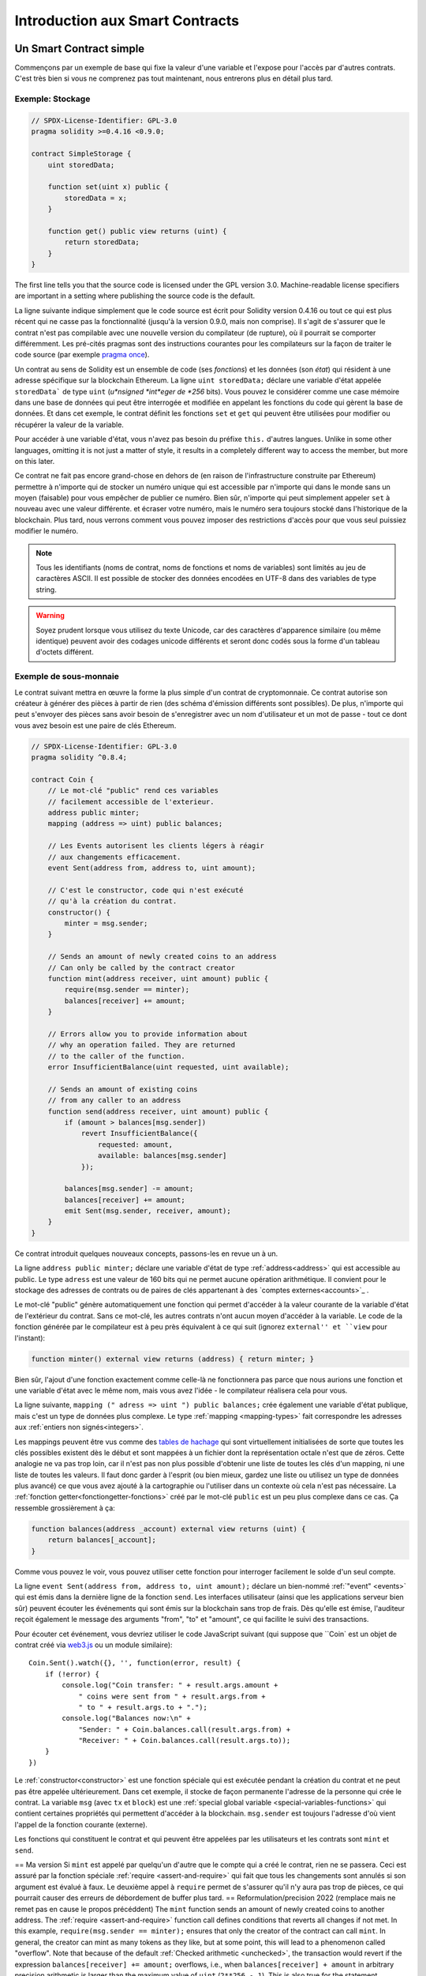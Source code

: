 ###############################
Introduction aux Smart Contracts
###############################

.. _simple-smart-contract:

************************
Un Smart Contract simple
************************

Commençons par un exemple de base qui fixe la valeur d'une variable et l'expose pour l'accès par d'autres contrats. C'est très bien si vous ne comprenez pas tout maintenant, nous entrerons plus en détail plus tard.

Exemple: Stockage
=================

.. code-block:: solidity

    // SPDX-License-Identifier: GPL-3.0
    pragma solidity >=0.4.16 <0.9.0;

    contract SimpleStorage {
        uint storedData;

        function set(uint x) public {
            storedData = x;
        }

        function get() public view returns (uint) {
            return storedData;
        }
    }

The first line tells you that the source code is licensed under the
GPL version 3.0. Machine-readable license specifiers are important
in a setting where publishing the source code is the default.

La ligne suivante indique simplement que le code source est écrit pour Solidity version 0.4.16 ou tout ce qui est plus récent qui ne casse pas la fonctionnalité (jusqu'à la version 0.9.0, mais non comprise). Il s'agit de s'assurer que le contrat n'est pas compilable avec une nouvelle version du compilateur (de rupture), où il pourrait se comporter différemment.
Les pré-cités pragmas sont des instructions courantes pour les compilateurs sur la façon de traiter le code source (par exemple `pragma once <https://fr.wikipedia.org/wiki/Pragma_once>`_).

Un contrat au sens de Solidity est un ensemble de code (ses *fonctions*) et les données
(son *état*) qui résident à une adresse spécifique sur la blockchain Ethereum. La ligne ``uint storedData;``
déclare une variable d'état appelée ``storedData``` de type ``uint`` (*u*nsigned *int*eger de *256* bits). Vous
pouvez le considérer comme une case mémoire dans une base de données qui peut être interrogée et modifiée en appelant
les fonctions du code qui gèrent la base de données.
Et dans cet exemple, le contrat définit les fonctions ``set`` et ``get`` qui peuvent être utilisées pour modifier
ou récupérer la valeur de la variable.

Pour accéder à une variable d'état, vous n'avez pas besoin du préfixe ``this.`` d'autres langues.
Unlike in some other languages, omitting it is not just a matter of style,
it results in a completely different way to access the member, but more on this later.

Ce contrat ne fait pas encore grand-chose en dehors de (en raison de l'infrastructure construite par Ethereum) permettre à n'importe qui de stocker un numéro unique qui est accessible par n'importe qui dans le monde sans un moyen (faisable) pour vous empêcher de publier ce numéro. Bien sûr, n'importe qui peut simplement appeler ``set`` à nouveau avec une valeur différente.
et écraser votre numéro, mais le numéro sera toujours stocké dans l'historique de la blockchain. Plus tard, nous verrons comment vous pouvez imposer des restrictions d'accès pour que vous seul puissiez modifier le numéro.


.. note::
    Tous les identifiants (noms de contrat, noms de fonctions et noms de variables) sont limités au jeu de caractères ASCII. Il est possible de stocker des données encodées en UTF-8 dans des variables de type string.

.. warning::
    Soyez prudent lorsque vous utilisez du texte Unicode, car des caractères d'apparence similaire (ou même identique) peuvent avoir des codages unicode différents et seront donc codés sous la forme d'un tableau d'octets différent.

.. index:: ! subcurrency

Exemple de sous-monnaie
=======================

Le contrat suivant mettra en œuvre la forme la plus simple d'un contrat de
cryptomonnaie. Ce contrat autorise son créateur à générer des pièces à partir de rien (des schéma d'émission différents sont possibles).
De plus, n'importe qui peut s'envoyer des pièces sans avoir besoin de s'enregistrer avec un nom d'utilisateur et un mot de passe - tout ce dont vous avez besoin est une paire de clés Ethereum.

.. code-block:: solidity

    // SPDX-License-Identifier: GPL-3.0
    pragma solidity ^0.8.4;

    contract Coin {
        // Le mot-clé "public" rend ces variables
        // facilement accessible de l'exterieur.
        address public minter;
        mapping (address => uint) public balances;

        // Les Events autorisent les clients légers à réagir
        // aux changements efficacement.
        event Sent(address from, address to, uint amount);

        // C'est le constructor, code qui n'est exécuté
        // qu'à la création du contrat.
        constructor() {
            minter = msg.sender;
        }

        // Sends an amount of newly created coins to an address
        // Can only be called by the contract creator
        function mint(address receiver, uint amount) public {
            require(msg.sender == minter);
            balances[receiver] += amount;
        }

        // Errors allow you to provide information about
        // why an operation failed. They are returned
        // to the caller of the function.
        error InsufficientBalance(uint requested, uint available);

        // Sends an amount of existing coins
        // from any caller to an address
        function send(address receiver, uint amount) public {
            if (amount > balances[msg.sender])
                revert InsufficientBalance({
                    requested: amount,
                    available: balances[msg.sender]
                });

            balances[msg.sender] -= amount;
            balances[receiver] += amount;
            emit Sent(msg.sender, receiver, amount);
        }
    }

Ce contrat introduit quelques nouveaux concepts, passons-les en revue un à un.

La ligne ``address public minter;`` déclare une variable d'état de type :ref:`address<address>` qui est accessible au public. Le type ``adress`` est une valeur de 160 bits qui ne permet aucune opération arithmétique. Il convient pour le stockage des adresses de contrats ou de paires de clés appartenant à des `comptes externes<accounts>`_ .

Le mot-clé "public" génère automatiquement une fonction qui permet d'accéder à la valeur courante de la variable d'état de l'extérieur du contrat. Sans ce mot-clé, les autres contrats n'ont aucun moyen d'accéder à la variable.
Le code de la fonction générée par le compilateur est à peu près équivalent à ce qui suit (ignorez ``external'' et ``view`` pour l'instant):

.. code-block:: solidity

    function minter() external view returns (address) { return minter; }

Bien sûr, l'ajout d'une fonction exactement comme celle-là ne fonctionnera pas parce que nous aurions une fonction et une variable d'état avec le même nom, mais vous avez l'idée - le compilateur réalisera cela pour vous.

.. index:: mapping

La ligne suivante, ``mapping (" adress => uint ") public balances;`` 
crée également une variable d'état publique, mais c'est un type de données plus complexe.
Le type :ref:`mapping <mapping-types>` fait correspondre les adresses aux :ref:`entiers non signés<integers>`.

Les mappings peuvent être vus comme des `tables de hachage <https://en.wikipedia.org/wiki/Hash_table>`_ qui sont
virtuellement initialisées de sorte que toutes les clés possibles existent dès le début et sont mappées à un fichier
dont la représentation octale n'est que de zéros. Cette analogie ne va pas
trop loin, car il n'est pas non plus possible d'obtenir une liste de toutes les clés d'un mapping, ni une liste de toutes les valeurs. Il faut donc garder à l'esprit (ou bien
mieux, gardez une liste ou utilisez un type de données plus avancé) ce que vous avez ajouté à la cartographie ou l'utiliser dans un contexte où cela n'est pas nécessaire.
La :ref:`fonction getter<fonctiongetter-fonctions>` créé par le mot-clé ``public`` est un peu plus complexe dans ce cas. Ça ressemble grossièrement à ça:

.. code-block:: solidity

    function balances(address _account) external view returns (uint) {
        return balances[_account];
    }

Comme vous pouvez le voir, vous pouvez utiliser cette fonction pour interroger facilement le solde d'un seul compte.

.. index:: event

La ligne ``event Sent(address from, address to, uint amount);`` déclare un bien-nommé :ref:`"event" <events>` qui est émis dans la dernière ligne de la fonction ``send``. Les interfaces utilisateur (ainsi que les applications serveur bien sûr) peuvent écouter les événements qui sont émis sur la blockchain sans trop de frais. Dès qu'elle est émise, l'auditeur reçoit également le message
des arguments "from", "to" et "amount", ce qui facilite le suivi des transactions.

Pour écouter cet événement, vous devriez utiliser le code JavaScript suivant (qui suppose que ``Coin` est un objet de contrat créé via `web3.js <https://github.com/ethereum/web3.js/>`_ ou un module similaire)::

    Coin.Sent().watch({}, '', function(error, result) {
        if (!error) {
            console.log("Coin transfer: " + result.args.amount +
                " coins were sent from " + result.args.from +
                " to " + result.args.to + ".");
            console.log("Balances now:\n" +
                "Sender: " + Coin.balances.call(result.args.from) +
                "Receiver: " + Coin.balances.call(result.args.to));
        }
    })

.. index:: coin

Le :ref:`constructor<constructor>` est une fonction spéciale qui est exécutée pendant la création du contrat et ne peut pas être appelée ultérieurement. Dans cet exemple, il stocke de façon permanente l'adresse de la personne qui crée le contrat.
La variable ``msg`` (avec ``tx`` et ``block``) est une :ref:`special global variable <special-variables-functions>` qui contient certaines propriétés qui permettent d'accéder à la blockchain. ``msg.sender`` est toujours l'adresse d'où vient l'appel de la fonction courante (externe).

Les fonctions qui constituent le contrat et qui peuvent être appelées par les utilisateurs et les contrats sont ``mint`` et ``send``.

== Ma version
Si ``mint`` est appelé par quelqu'un d'autre que le compte qui a créé le contrat, rien ne se passera. Ceci est assuré par la fonction spéciale :ref:`require <assert-and-require>` qui fait que tous les changements sont annulés si son argument est évalué à faux.
Le deuxième appel à ``require`` permet de s'assurer qu'il n'y aura pas trop de pièces, ce qui pourrait causer des erreurs de débordement de buffer plus tard.
== Reformulation/precision 2022 (remplace mais ne remet pas en cause le propos précéddent)
The ``mint`` function sends an amount of newly created coins to another address. The :ref:`require
<assert-and-require>` function call defines conditions that reverts all changes if not met. In this
example, ``require(msg.sender == minter);`` ensures that only the creator of the contract can call
``mint``. In general, the creator can mint as many tokens as they like, but at some point, this will
lead to a phenomenon called "overflow". Note that because of the default :ref:`Checked arithmetic
<unchecked>`, the transaction would revert if the expression ``balances[receiver] += amount;``
overflows, i.e., when ``balances[receiver] + amount`` in arbitrary precision arithmetic is larger
than the maximum value of ``uint`` (``2**256 - 1``). This is also true for the statement
``balances[receiver] += amount;`` in the function ``send``.
==

:ref:`Errors <errors>` allow you to provide more information to the caller about
why a condition or operation failed. Errors are used together with the
:ref:`revert statement <revert-statement>`. The ``revert`` statement unconditionally
aborts and reverts all changes similar to the ``require`` function, but it also
allows you to provide the name of an error and additional data which will be supplied to the caller
(and eventually to the front-end application or block explorer) so that
a failure can more easily be debugged or reacted upon.

D'un autre côté, ``send`` peut être utilisé par n'importe qui (qui a déjà certaines de ces pièces) pour envoyer des pièces à n'importe qui d'autre. Si vous n'avez pas assez de pièces à envoyer, l'appel ``require`` échouera et fournira également à l'utilisateur un message d'erreur approprié.

.. note::
    Si vous utilisez ce contrat pour envoyer des pièces à une adresse, vous ne verrez rien lorsque vous regarderez cette adresse sur un explorateur de chaîne de blocs, parce que le fait que vous avez envoyé des pièces et les soldes modifiés sont seulement stockés dans le stockage de données de ce contrat de pièces particulier. Par l'utilisation d'événements, il est relativement facile de créer un "explorateur de chaîne" qui suit les transactions et les soldes de votre nouvelle pièce, mais vous devez inspecter l'adresse du contrat de pièces et non les adresses des propriétaires des pièces.

.. _blockchain-basics:

*****************
Blockchain Basics
*****************

Les blockchains en tant que concept ne sont pas trop difficiles à comprendre pour les programmeurs. La raison en est que
la plupart des complications (mining, `hashing <https://en.wikipedia.org/wiki/Cryptographic_hash_function>`_, `elliptic-curve cryptography <https://en.wikipedia.org/wiki/Elliptic_curve_cryptography>`_, `réseaux pair-à-pair <https://en.wikipedia.org/wiki/Peer-to-peer>`_, etc.)
sont juste là pour fournir un certain nombre de fonctionnalités et de promesses pour la plate-forme. Une fois que vous prenez ces fonctions pour aquises, vous n'avez pas à vous soucier de la technologie sous-jacente - ou devez-vous savoir comment fonctionne le cloud AWS d'Amazon en interne afin de l'utiliser ?

.. index:: transaction

Transactions
============

Une blockchain est une base de données transactionnelle partagée à l'échelle mondiale.
Cela signifie que tout le monde peut lire les entrées de la base de données simplement en participant au réseau.
Si vous voulez modifier quelque chose dans la base de données, vous devez créer une transaction qui doit être acceptée par tous les autres.
Le mot transaction implique que la modification que vous voulez effectuer (en supposant que vous voulez modifier deux valeurs en même temps) n'est pas effectuée du tout ou est complètement appliquée. De plus, pendant que votre transaction est appliquée à la base de données, aucune autre transaction ne peut la modifier.

Par exemple, imaginez un tableau qui énumère les soldes de tous les comptes dans une devise électronique. Si un transfert d'un compte à un autre est demandé, la nature transactionnelle de la base de données garantit que si le montant est soustrait d'un compte, il est toujours ajouté à l'autre compte. Si, pour quelque raison que ce soit, il n'est pas possible d'ajouter le montant au compte cible, le compte source n'est pas non plus modifié.

De plus, une transaction est toujours signée cryptographiquement par l'expéditeur (créateur).
Il est donc facile de garder l'accès à des modifications spécifiques de la base de données. Dans l'exemple de la monnaie électronique, un simple contrôle permet de s'assurer que seule la personne qui détient les clés du compte peut transférer de l'argent à partir de celui-ci.

.. index:: ! block

Blocs
=====

Un obstacle majeur à surmonter est ce que l'on appelle (en termes Bitcoin) une " attaque de double dépense " :
Que se passe-t-il si deux transactions existent dans le réseau et que toutes deux veulent vider un compte ?
Une seule des transactions peut être valide, généralement celle qui est acceptée en premier.
Le problème est que "premier" n'est pas un terme objectif dans un réseau pair-à-pair.

La réponse abstraite à cette question est que vous n'avez pas à vous en soucier. Un ordre des transactions accepté dans le monde entier sera sélectionné pour vous, résolvant ainsi le conflit. Les transactions seront regroupées dans ce que l'on appelle un "bloc", puis elles seront exécutées et réparties entre tous les nœuds participants.
Si deux transactions se contredisent, celle qui finit deuxième sera rejetée et ne fera pas partie du bloc.

Ces blocs forment une séquence linéaire dans le temps et c'est de là que vient le mot "blockchain". Des blocs sont ajoutés à la chaîne à des intervalles assez réguliers - pour Ethereum, c'est à peu près toutes les 17 secondes.

Dans le cadre du mécanisme de sélection d'ordre (qu'on appelle "mining"), il peut arriver que des blocs soient retournés de temps à autre, mais seulement au "sommet" de la chaîne. Plus il y a de blocs ajoutés au-dessus d'un bloc particulier, moins il y a de chances que ce bloc soit retourné. Il se peut donc que vos transactions soient annulées et même supprimées de la blockchain, mais plus vous attendez, moins il est probable qu'elles le soient.

.. note::
    Il n'est pas garanti que les transactions seront incluses dans le bloc suivant ou dans tout bloc futur spécifique, puisque ce n'est pas à l'auteur d'une transaction, mais aux mineurs de déterminer dans quel bloc la transaction est incluse.

    Si vous voulez programmer des appels futurs de votre contrat, vous pouvez utiliser le service `alarm clock <http://www.ethereum-alarm-clock.com/>`_ ou un service oracle ou automatisation de contrat similaire.

.. _the-ethereum-virtual-machine:

.. index:: !evm, ! ethereum virtual machine

*****************************
La Machine Virtuelle Ethereum
*****************************

Définition
==========

La Machine Virtuelle Ethereum ou EVM est l'environnement d'exécution des contrats intelligents dans Ethereum. Il n'est pas seulement cloisonné, il est aussi complètement isolé, ce qui signifie que le code fonctionnant à l'intérieur de l'EVM n'a pas accès au réseau, au système de fichiers ou à d'autres processus.
Les Smart Contracts ont même un accès limité à d'autres Smart Contracts.

.. index:: ! account, address, storage, balance

.. _accounts:

Comptes
De plus, chaque compte a une **balance** en Ether (dans "Wei" pour être exact, `1 ether` est `10**18 wei`) qui peut être modifié en envoyant des transactions qui incluent des Ether.

.. index:: ! transaction

Transactions
============

Une transaction est un message envoyé d'un compte à un autre (qui peut être identique ou vide, voir ci-dessous).
Il peut inclure des données binaires (ce qu'on appelle charge utile ou "payload") et de l'éther.

Si le compte cible contient du code, ce code est exécuté et le payload est fourni comme données d'entrée.

Si le compte cible n'est pas défini (la transaction n'a pas de destinataire ou le destinataire est défini sur ``null``), la transaction crée un **nouveau contrat**.
Comme nous l'avons déjà mentionné, l'adresse de ce contrat n'est pas l'adresse zéro, mais une adresse dérivée de l'adresse de l'expéditeur et de
son nombre de transactions envoyées (le "nonce"). Le payload d'une telle transaction de création de contrat est considérée comme étant du bytecode EVM et exécuté. Les données de sortie de cette exécution sont stockées en permanence comme code du contrat.
Cela signifie que pour créer un contrat, vous n'envoyez pas le code réel du contrat, mais en fait un code qui retourne ce code lorsqu'il est exécuté.

.. note::
  Pendant la création d'un contrat, son code est toujours vide.
  Pour cette raison, vous ne devez pas rappeler le contrat en cours de construction tant que son constructeur n'a pas terminé son exécution.

.. index:: ! gas, ! gas price

Gas
===

Lors de la création, chaque transaction est facturée une certaine quantité de **gas**, dont le but est de limiter la quantité de travail nécessaire à l'exécution de la transaction et de payer pour cette exécution en même temps. Pendant que l'EVM exécute la commande
le gaz est progressivement épuisé selon des règles spécifiques.

Le **gas price** (prix du gas) est une valeur fixée par le créateur de la transaction, qui doit payer ``gas_price * gas`` à l'avance à partir du compte émetteur. S'il reste du gaz après l'exécution, il est remboursé au créateur de la même manière.

Si le gaz est épuisé à n'importe quel moment (c'est-à-dire qu'il serait négatif), une exception "à court de gas" est déclenchée, qui annule toutes les modifications apportées à l'état dans la trame d'appel en cours.

.. index:: ! storage, ! memory, ! stack

Storage, Memory et la Stack
===========================

La machine virtuelle Ethereum dispose de trois zones où elle peut stocker les données, stockage ("storage"), la mémoire ("memory") et la pile ("stack"), qui sont expliquées dans les paragraphes suivants.

Chaque compte possède une zone de données appelée **storage**, qui est persistante entre les appels de fonction et les transactions.
Storage est un stockage de valeur clé qui mappe les mots de 256 bits en 256 bits.
Il n'est pas possible d'énumérer storage à partir d'un contrat et il est comparativement coûteux à lire, et encore plus à modifier le storage.
Un contrat ne peut ni lire ni écrire dans un storage autre que le sien.

La deuxième zone de données est appelée **memory**, dont un contrat obtient une instance fraîchement rapprochée pour chaque appel de message. La mémoire est linéaire et peut être adressée au niveau de l'octet, mais les lectures sont limitées à une largeur de 256 bits, tandis que les écritures peuvent être de 8 bits ou de 256 bits. La mémoire est augmentée d'un mot (256 bits), lors de l'accès (en lecture ou en écriture) à un mot de mémoire qui n'a pas été touché auparavant (c.-à-d. tout décalage dans un mot). Au moment de l'agrandissement, le coût en gaz doit être payé. La mémoire est d'autant plus coûteuse qu'elle s'agrandit (le coût grandit de façon quadratique).

L'EVM n'est pas une machine à registre mais une machine à pile, donc tous les calculs sont effectués sur une zone de données appelée la **stack**. Elle a une taille maximale de 1024 éléments et contient des mots de 256 bits. L'accès à la stack est
limitée à l'extrémité supérieure de la façon suivante :
Il est possible de copier l'un des 16 éléments les plus hauts au sommet de la stack ou d'inverser
l'élément le plus en haut avec l'un des 16 éléments en dessous.
Toutes les autres opérations prennent les deux éléments les plus hauts (ou un, ou plus, selon l'opération) de la stack et poussent le résultat sur la stack.
Bien sûr, il est possible de déplacer les éléments de la pile vers le stockage ou la mémoire afin d'obtenir un accès plus profond à la stack,
mais il n'est pas possible d'accéder à des éléments arbitraires plus profondément dans la stack sans d'abord en enlever le haut.

.. index:: ! instruction

Jeu d'Instructions
==================

Le jeu d'instructions de l'EVM est maintenu au minimum afin d'éviter
des impl'ementations incorrectes ou incohérentes qui pourraient causer des problèmes de consensus.
Toutes les instructions fonctionnent sur le type de données de base, les mots de 256 bits ou sur des tranches de mémoire
(ou d'autres tableaux d'octets).
Les opérations arithmétiques, binaires, logiques et de comparaison habituelles sont présentes.
Des sauts conditionnels et inconditionnels sont possibles. En outre,
les contrats peuvent accéder aux propriétés pertinentes du bloc actuel
comme son numéro et son horodatage.

Pour une liste complète, veuillez consulter la liste :ref:` liste des opcodes <opcodes>` dans la documentation de l'insertion de langage assembleur.

.. index:: ! message call, function;call

Les Message Calls
=================

Les contrats peuvent appeler d'autres contrats ou envoyer des Ether sur des comptes non contractuels par le biais d'appels de messages ("message calls"). Les Message Calls sont similaires aux transactions, en ce sens qu'ils ont une source, une cible, une charge utile de données, d'éventuels Ether, le gas et le retour. En fait, chaque transaction consiste en un message call de niveau supérieur qui, à son tour, peut créer d'autres message calls.

Un contrat peut décider de la quantité de **gas** qu'il doit envoyer avec l'appel de message interne et de la quantité qu'il souhaite conserver.
Si une exception fin de gas se produit dans l'appel interne (ou toute autre exception), elle sera signalée par une valeur d'erreur placée sur la stack.
Dans ce cas, seul le gas envoyé avec l'appel est épuisé.
Dans Solidity, le contrat appelant provoque une exception manuelle par défaut dans de telles situations, de sorte que les exceptions "remontent en surface" de la pile d'appels.

Comme déjà dit, le contrat appelé (qui peut être le même que celui de l'appelant) recevra une instance de mémoire fraîchement effacée et aura accès à la charge utile de l'appel - qui sera fournie dans une zone séparée appelée **calldata**.
Une fois l'exécution terminée, il peut renvoyer des données qui seront stockées à un emplacement de la mémoire de l'appelant pré-alloué par ce dernier.
Tous ces appels sont entièrement synchrones.

Les appels sont **limités** à une profondeur de 1024, ce qui signifie que pour les opérations plus complexes, les boucles doivent être préférées aux appels récursifs. De plus, seul 63/64ème du gaz peut être transféré lors d'un appel de message, ce qui entraîne une limite de profondeur d'un peu moins de 1000 en pratique.

.. index:: delegatecall, callcode, library

Delegatecall / Callcode et Libraries
=====================================

Il existe une variante spéciale d'un message call, appelée **delegatecall**, qui est identique à un appel de message sauf que le code à l'adresse cible est exécuté dans le cadre du contrat d'appel et que ``msg.sender`` et ``msg.value`` ne changent pas leurs valeurs.

Cela signifie qu'un contrat peut charger dynamiquement du code à partir d'une adresse différente lors de l'exécution. Le stockage, l'adresse actuelle et le solde se réfèrent toujours au contrat d'appel, seul le code est repris de l'adresse appelée.

Cela permet d'implémenter la fonctionnalité "bibliothèque" dans Solidity :
Code de bibliothèque réutilisable qui peut être appliqué au stockage d'un contrat, par exemple pour implémenter une structure de données complexe.

.. index:: log

Logs / Journalisation
=====================

Il est possible de stocker les données dans une structure de données spécialement indexée qui s'étend jusqu'au niveau du bloc. Cette fonction appelée **logs** (journalisation) est utilisé par Solidity pour implémenter les :ref:`events <events>`.
Les contrats ne peuvent pas accéder aux données du journal une fois qu'elles ont été créées, mais ils peut être accédé efficacement de l'extérieur de la chaîne de blocs.
Puisqu'une partie des données du journal est stockée dans des `bloom filters <https://en.wikipedia.org/wiki/Bloom_filter>`_, il est possible de rechercher ces données de manière efficace et cryptographique de manière sécurisée, afin que les pairs du réseau qui ne téléchargent pas la totalité de la blockchain (appelés "clients légers") peuvent encore trouver ces logs.

.. index:: contract creation

Création
========

Les contrats peuvent même créer d'autres contrats à l'aide d'un opcode spécial (càd qu'ils n'appellent pas simplement l'adresse zéro comme le ferait une transaction). La seule différence entre ces **appels de création** et des appels de message normaux est que les données de charge utile sont
exécutées, le résultat stocké sous forme de code et l'appelant / créateur
reçoit l'adresse du nouveau contrat sur la stack.

.. index:: selfdestruct, self-destruct, deactivate

Désactivation et Auto-Destruction
=================================

La seule façon de supprimer du code de la blockchain est lorsqu'un contrat à cette adresse exécute l'opération d'autodestruction ``selfdestruct``. L'Ether restant stocké à cette adresse est envoyé à une cible désignée, puis le stockage et le code sont retirés de l'état. Supprimer le contrat en théorie semble être une bonne idée, mais c'est potentiellement dangereux, comme en cas d'envoi d'éther à des contrats supprimés, où l'éther est perdu à jamais.

.. warning::
    Même si un contrat est supprimé par ``selfdestruct``, il fait toujours partie de l'historique de la blockchain et probablement conservé par la plupart des nœuds Ethereum. L'utilisation de l'autodestruction n'est donc pas la même chose que la suppression de données d'un disque dur.

.. note::
    Même si le code d'un contrat ne contient pas d'appel à ``selfdestruct``, il peut toujours effectuer cette opération en utilisant le ``delegate code`` ou le ``callcode``.

If you want to deactivate your contracts, you should instead **disable** them
by changing some internal state which causes all functions to revert. This
makes it impossible to use the contract, as it returns Ether immediately.


.. index:: ! precompiled contracts, ! precompiles, ! contract;precompiled

.. _precompiledContracts:

Precompiled Contracts
=====================

There is a small set of contract addresses that are special:
The address range between ``1`` and (including) ``8`` contains
"precompiled contracts" that can be called as any other contract
but their behaviour (and their gas consumption) is not defined
by EVM code stored at that address (they do not contain code)
but instead is implemented in the EVM execution environment itself.

Different EVM-compatible chains might use a different set of
precompiled contracts. It might also be possible that new
precompiled contracts are added to the Ethereum main chain in the future,
but you can reasonably expect them to always be in the range between
``1`` and ``0xffff`` (inclusive).
